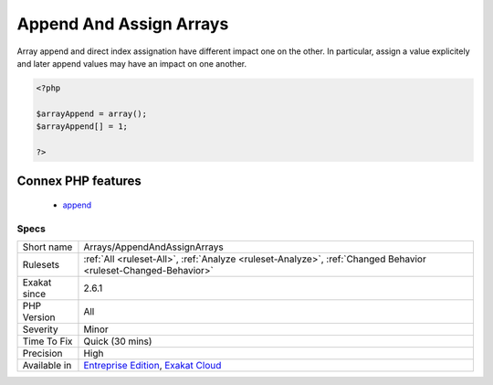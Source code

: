 .. _arrays-appendandassignarrays:

.. _append-and-assign-arrays:

Append And Assign Arrays
++++++++++++++++++++++++

.. meta::
	:description:
		Append And Assign Arrays: This rule reports arrays that are used both with append and direct index assignation.
	:twitter:card: summary_large_image
	:twitter:site: @exakat
	:twitter:title: Append And Assign Arrays
	:twitter:description: Append And Assign Arrays: This rule reports arrays that are used both with append and direct index assignation
	:twitter:creator: @exakat
	:twitter:image:src: https://www.exakat.io/wp-content/uploads/2020/06/logo-exakat.png
	:og:image: https://www.exakat.io/wp-content/uploads/2020/06/logo-exakat.png
	:og:title: Append And Assign Arrays
	:og:type: article
	:og:description: This rule reports arrays that are used both with append and direct index assignation
	:og:url: https://exakat.readthedocs.io/en/latest/Reference/Rules/Append And Assign Arrays.html
	:og:locale: en
.. raw:: html	<script type="application/ld+json">{"@context":"https:\/\/schema.org","@graph":[{"@type":"WebPage","@id":"https:\/\/php-tips.readthedocs.io\/en\/latest\/Reference\/Rules\/Arrays\/AppendAndAssignArrays.html","url":"https:\/\/php-tips.readthedocs.io\/en\/latest\/Reference\/Rules\/Arrays\/AppendAndAssignArrays.html","name":"Append And Assign Arrays","isPartOf":{"@id":"https:\/\/www.exakat.io\/"},"datePublished":"Fri, 10 Jan 2025 09:47:06 +0000","dateModified":"Fri, 10 Jan 2025 09:47:06 +0000","description":"This rule reports arrays that are used both with append and direct index assignation","inLanguage":"en-US","potentialAction":[{"@type":"ReadAction","target":["https:\/\/exakat.readthedocs.io\/en\/latest\/Append And Assign Arrays.html"]}]},{"@type":"WebSite","@id":"https:\/\/www.exakat.io\/","url":"https:\/\/www.exakat.io\/","name":"Exakat","description":"Smart PHP static analysis","inLanguage":"en-US"}]}</script>This rule reports arrays that are used both with append and direct index assignation. Read access are not considered here. 

Array append and direct index assignation have different impact one on the other. In particular, assign a value explicitely and later append values may have an impact on one another.

.. code-block:: php
   
   <?php
   
   $arrayAppend = array();
   $arrayAppend[] = 1;
   
   ?>
Connex PHP features
-------------------

  + `append <https://php-dictionary.readthedocs.io/en/latest/dictionary/append.ini.html>`_


Specs
_____

+--------------+-------------------------------------------------------------------------------------------------------------------------+
| Short name   | Arrays/AppendAndAssignArrays                                                                                            |
+--------------+-------------------------------------------------------------------------------------------------------------------------+
| Rulesets     | :ref:`All <ruleset-All>`, :ref:`Analyze <ruleset-Analyze>`, :ref:`Changed Behavior <ruleset-Changed-Behavior>`          |
+--------------+-------------------------------------------------------------------------------------------------------------------------+
| Exakat since | 2.6.1                                                                                                                   |
+--------------+-------------------------------------------------------------------------------------------------------------------------+
| PHP Version  | All                                                                                                                     |
+--------------+-------------------------------------------------------------------------------------------------------------------------+
| Severity     | Minor                                                                                                                   |
+--------------+-------------------------------------------------------------------------------------------------------------------------+
| Time To Fix  | Quick (30 mins)                                                                                                         |
+--------------+-------------------------------------------------------------------------------------------------------------------------+
| Precision    | High                                                                                                                    |
+--------------+-------------------------------------------------------------------------------------------------------------------------+
| Available in | `Entreprise Edition <https://www.exakat.io/entreprise-edition>`_, `Exakat Cloud <https://www.exakat.io/exakat-cloud/>`_ |
+--------------+-------------------------------------------------------------------------------------------------------------------------+


